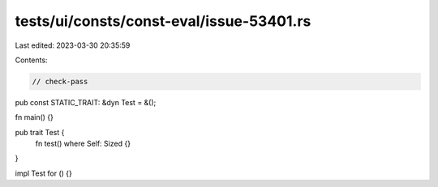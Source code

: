 tests/ui/consts/const-eval/issue-53401.rs
=========================================

Last edited: 2023-03-30 20:35:59

Contents:

.. code-block:: rs

    // check-pass

pub const STATIC_TRAIT: &dyn Test = &();

fn main() {}

pub trait Test {
    fn test() where Self: Sized {}
}

impl Test for () {}


